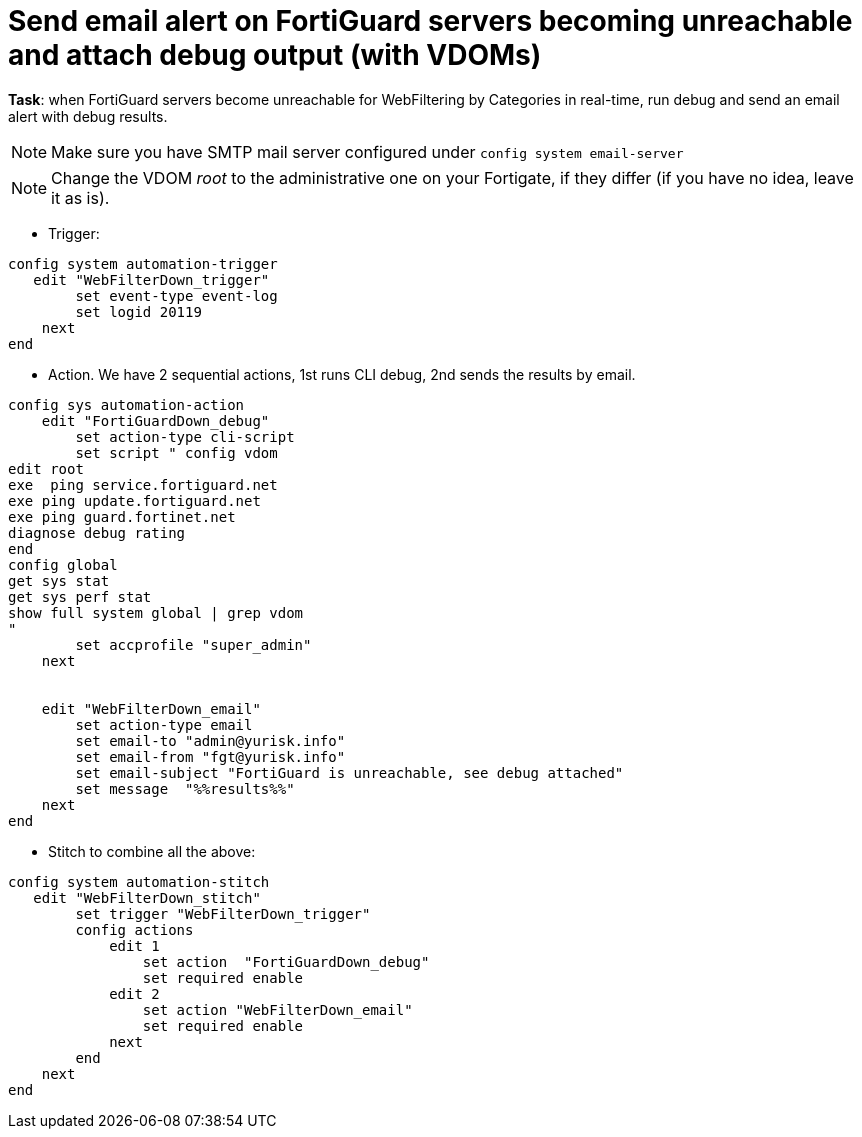 = Send email alert on FortiGuard servers becoming unreachable and attach debug output (with VDOMs)

*Task*: when FortiGuard servers become unreachable for WebFiltering by
Categories in real-time, run debug and send an email alert with debug results.

NOTE: Make sure you have SMTP mail server configured under `config system 
email-server`

NOTE: Change the VDOM _root_ to the administrative one on your Fortigate, if they differ (if you have no idea, leave it as is).





* Trigger:

----
config system automation-trigger
   edit "WebFilterDown_trigger"
        set event-type event-log
        set logid 20119
    next
end
----

* Action. We have 2 sequential actions, 1st runs CLI debug, 2nd sends the results by  email.

----
config sys automation-action
    edit "FortiGuardDown_debug"
        set action-type cli-script
        set script " config vdom
edit root
exe  ping service.fortiguard.net
exe ping update.fortiguard.net
exe ping guard.fortinet.net
diagnose debug rating
end
config global
get sys stat
get sys perf stat
show full system global | grep vdom
"
        set accprofile "super_admin"
    next


    edit "WebFilterDown_email"
        set action-type email
        set email-to "admin@yurisk.info"
        set email-from "fgt@yurisk.info"
        set email-subject "FortiGuard is unreachable, see debug attached"
        set message  "%%results%%"
    next
end
----




* Stitch to combine all the above:

----
config system automation-stitch
   edit "WebFilterDown_stitch"
        set trigger "WebFilterDown_trigger"
        config actions
            edit 1
                set action  "FortiGuardDown_debug"
                set required enable
            edit 2
                set action "WebFilterDown_email"
                set required enable
            next
        end
    next
end
----

